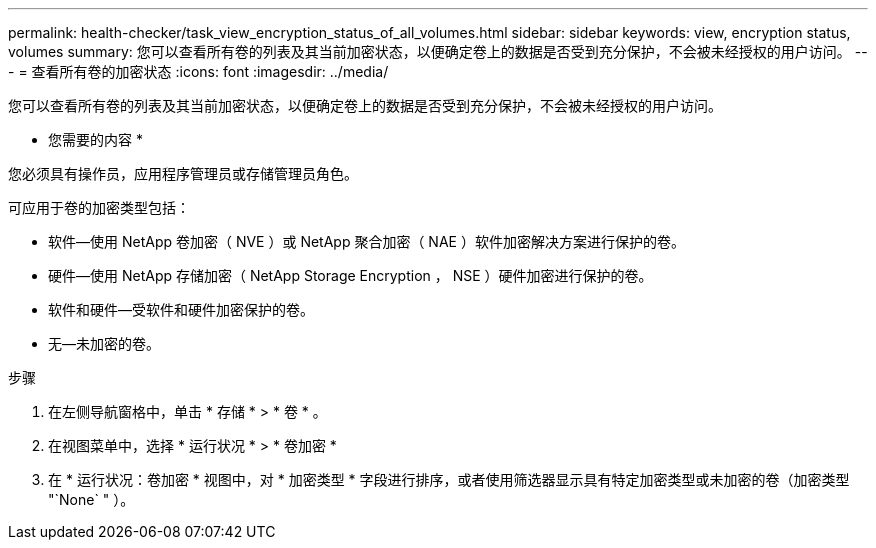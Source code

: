 ---
permalink: health-checker/task_view_encryption_status_of_all_volumes.html 
sidebar: sidebar 
keywords: view, encryption status, volumes 
summary: 您可以查看所有卷的列表及其当前加密状态，以便确定卷上的数据是否受到充分保护，不会被未经授权的用户访问。 
---
= 查看所有卷的加密状态
:icons: font
:imagesdir: ../media/


[role="lead"]
您可以查看所有卷的列表及其当前加密状态，以便确定卷上的数据是否受到充分保护，不会被未经授权的用户访问。

* 您需要的内容 *

您必须具有操作员，应用程序管理员或存储管理员角色。

可应用于卷的加密类型包括：

* 软件—使用 NetApp 卷加密（ NVE ）或 NetApp 聚合加密（ NAE ）软件加密解决方案进行保护的卷。
* 硬件—使用 NetApp 存储加密（ NetApp Storage Encryption ， NSE ）硬件加密进行保护的卷。
* 软件和硬件—受软件和硬件加密保护的卷。
* 无—未加密的卷。


.步骤
. 在左侧导航窗格中，单击 * 存储 * > * 卷 * 。
. 在视图菜单中，选择 * 运行状况 * > * 卷加密 *
. 在 * 运行状况：卷加密 * 视图中，对 * 加密类型 * 字段进行排序，或者使用筛选器显示具有特定加密类型或未加密的卷（加密类型 "`None` " ）。

